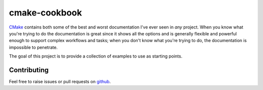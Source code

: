 cmake-cookbook
==============
CMake_ contains both some of the best and worst documentation I've ever seen in
*any* project.  When you know what you're trying to do the documentation is
great since it shows all the options and is generally flexible and powerful
enough to support complex workflows and tasks; when you don't know what you're
trying to do, the documentation is impossible to penetrate.

The goal of this project is to provide a collection of examples to use as
starting points.


Contributing
------------
Feel free to raise issues or pull requests on github_.


.. _CMake: https://www.cmake.org
.. _github: https://github.com/snewell/cmake-cookbook
